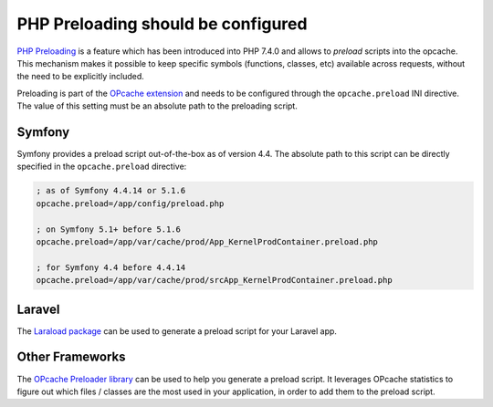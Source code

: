 PHP Preloading should be configured
===================================

`PHP Preloading`_ is a feature which has been introduced into PHP 7.4.0 and
allows to *preload* scripts into the opcache. This mechanism makes it
possible to keep specific symbols (functions, classes, etc) available across
requests, without the need to be explicitly included.

Preloading is part of the `OPcache extension`_ and needs to be configured
through the ``opcache.preload`` INI directive. The value of this setting must
be an absolute path to the preloading script.

Symfony
-------

Symfony provides a preload script out-of-the-box as of version 4.4.
The absolute path to this script can be directly specified in the ``opcache.preload``
directive:

.. code-block:: ini

    ; as of Symfony 4.4.14 or 5.1.6
    opcache.preload=/app/config/preload.php

    ; on Symfony 5.1+ before 5.1.6
    opcache.preload=/app/var/cache/prod/App_KernelProdContainer.preload.php

    ; for Symfony 4.4 before 4.4.14
    opcache.preload=/app/var/cache/prod/srcApp_KernelProdContainer.preload.php

Laravel
-------

The `Laraload package`_ can be used to generate a preload script for your Laravel app.

Other Frameworks
----------------

The `OPcache Preloader library`_ can be used to help you generate a preload script.
It leverages OPcache statistics to figure out which files / classes are the most used
in your application, in order to add them to the preload script.

.. _`PHP Preloading`: https://www.php.net/manual/en/opcache.preloading.php

.. _`OPcache extension`: https://www.php.net/manual/en/book.opcache.php

.. _`Laraload package`: https://github.com/DarkGhostHunter/Laraload

.. _`OPcache Preloader library`: https://github.com/DarkGhostHunter/Preloader

